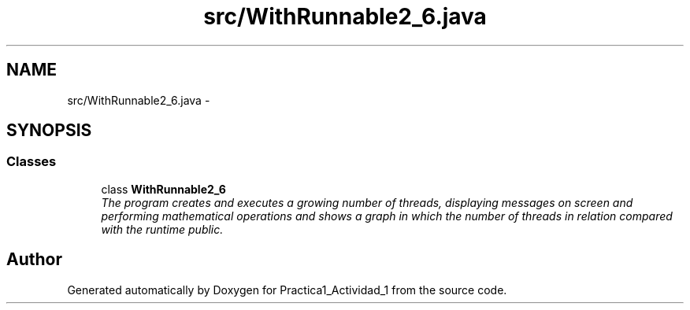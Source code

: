.TH "src/WithRunnable2_6.java" 3 "Tue Feb 23 2016" "Practica1_Actividad_1" \" -*- nroff -*-
.ad l
.nh
.SH NAME
src/WithRunnable2_6.java \- 
.SH SYNOPSIS
.br
.PP
.SS "Classes"

.in +1c
.ti -1c
.RI "class \fBWithRunnable2_6\fP"
.br
.RI "\fIThe program creates and executes a growing number of threads, displaying messages on screen and performing mathematical operations and shows a graph in which the number of threads in relation compared with the runtime  public\&. \fP"
.in -1c
.SH "Author"
.PP 
Generated automatically by Doxygen for Practica1_Actividad_1 from the source code\&.
